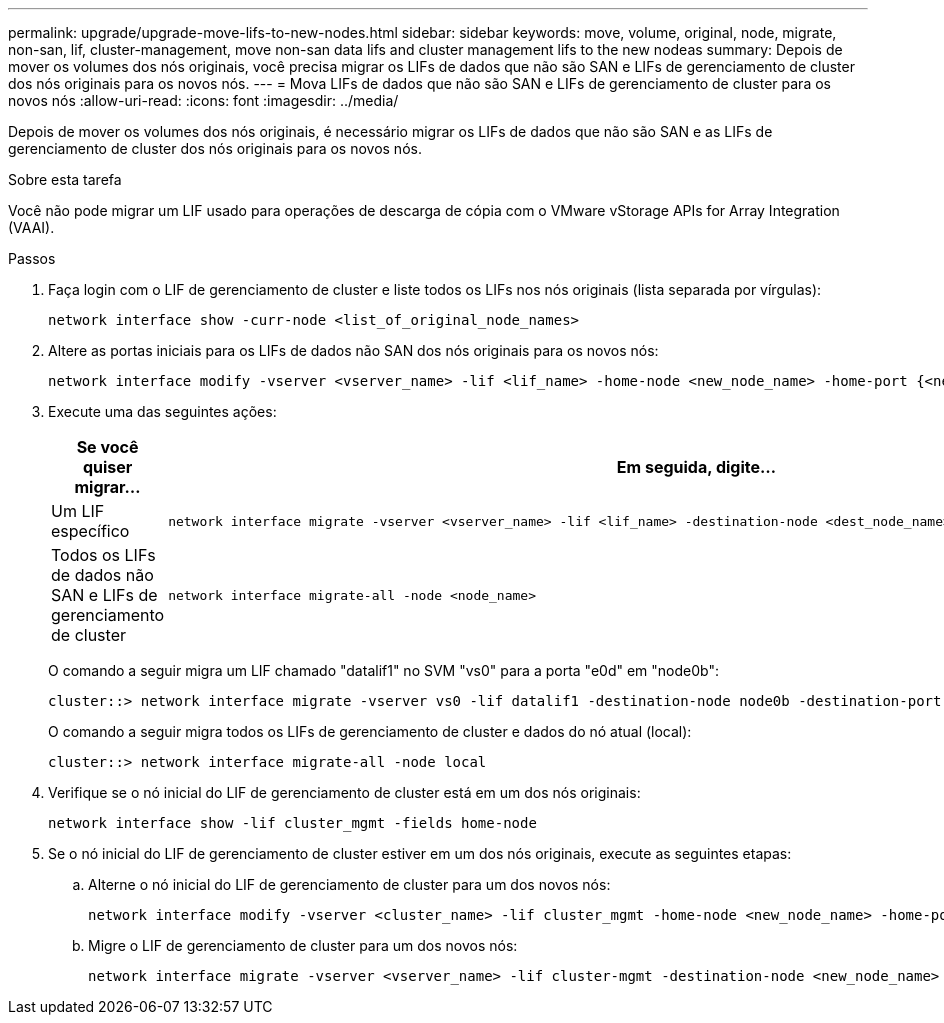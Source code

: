 ---
permalink: upgrade/upgrade-move-lifs-to-new-nodes.html 
sidebar: sidebar 
keywords: move, volume, original, node, migrate, non-san, lif, cluster-management, move non-san data lifs and cluster management lifs to the new nodeas 
summary: Depois de mover os volumes dos nós originais, você precisa migrar os LIFs de dados que não são SAN e LIFs de gerenciamento de cluster dos nós originais para os novos nós. 
---
= Mova LIFs de dados que não são SAN e LIFs de gerenciamento de cluster para os novos nós
:allow-uri-read: 
:icons: font
:imagesdir: ../media/


[role="lead"]
Depois de mover os volumes dos nós originais, é necessário migrar os LIFs de dados que não são SAN e as LIFs de gerenciamento de cluster dos nós originais para os novos nós.

.Sobre esta tarefa
Você não pode migrar um LIF usado para operações de descarga de cópia com o VMware vStorage APIs for Array Integration (VAAI).

.Passos
. Faça login com o LIF de gerenciamento de cluster e liste todos os LIFs nos nós originais (lista separada por vírgulas):
+
[source, cli]
----
network interface show -curr-node <list_of_original_node_names>
----
. Altere as portas iniciais para os LIFs de dados não SAN dos nós originais para os novos nós:
+
[source, cli]
----
network interface modify -vserver <vserver_name> -lif <lif_name> -home-node <new_node_name> -home-port {<netport|ifgrp>}
----
. Execute uma das seguintes ações:
+
[cols="1,2"]
|===
| Se você quiser migrar... | Em seguida, digite... 


 a| 
Um LIF específico
 a| 
[source, cli]
----
network interface migrate -vserver <vserver_name> -lif <lif_name> -destination-node <dest_node_name> -destination-port <dest_port_name>
----


 a| 
Todos os LIFs de dados não SAN e LIFs de gerenciamento de cluster
 a| 
[source, cli]
----
network interface migrate-all -node <node_name>
----
|===
+
O comando a seguir migra um LIF chamado "datalif1" no SVM "vs0" para a porta "e0d" em "node0b":

+
[source, cli]
----
cluster::> network interface migrate -vserver vs0 -lif datalif1 -destination-node node0b -destination-port e0d
----
+
O comando a seguir migra todos os LIFs de gerenciamento de cluster e dados do nó atual (local):

+
[source, cli]
----
cluster::> network interface migrate-all -node local
----
. Verifique se o nó inicial do LIF de gerenciamento de cluster está em um dos nós originais:
+
[source, cli]
----
network interface show -lif cluster_mgmt -fields home-node
----
. Se o nó inicial do LIF de gerenciamento de cluster estiver em um dos nós originais, execute as seguintes etapas:
+
.. Alterne o nó inicial do LIF de gerenciamento de cluster para um dos novos nós:
+
[source, cli]
----
network interface modify -vserver <cluster_name> -lif cluster_mgmt -home-node <new_node_name> -home-port {<netport|ifgrp>}
----
.. Migre o LIF de gerenciamento de cluster para um dos novos nós:
+
[source, cli]
----
network interface migrate -vserver <vserver_name> -lif cluster-mgmt -destination-node <new_node_name> -destination-port {<netport|ifgrp>}
----



